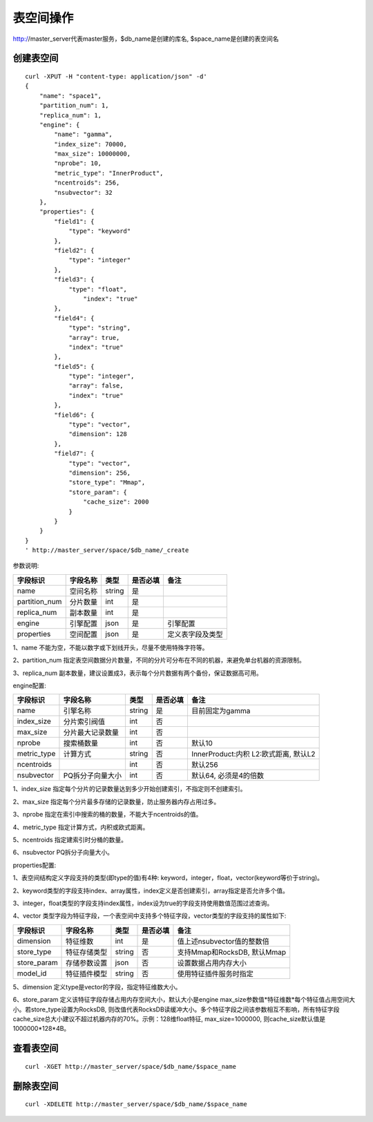 表空间操作
=================

http://master_server代表master服务，$db_name是创建的库名, $space_name是创建的表空间名

创建表空间
--------

::
   
  curl -XPUT -H "content-type: application/json" -d'
  {
      "name": "space1",
      "partition_num": 1,
      "replica_num": 1,
      "engine": {
          "name": "gamma",
          "index_size": 70000,
          "max_size": 10000000,
          "nprobe": 10,
          "metric_type": "InnerProduct",
          "ncentroids": 256,
          "nsubvector": 32
      },
      "properties": {
          "field1": {
              "type": "keyword"
          },
          "field2": {
              "type": "integer"
          },
          "field3": {
              "type": "float",
                  "index": "true"
          },
          "field4": {
              "type": "string",
              "array": true,
              "index": "true"
          },
          "field5": {
              "type": "integer",
              "array": false,
              "index": "true"
          },
          "field6": {
              "type": "vector",
              "dimension": 128
          },
          "field7": {
              "type": "vector",
              "dimension": 256,
              "store_type": "Mmap",
              "store_param": {
                  "cache_size": 2000
              }
          }
      }
  }
  ' http://master_server/space/$db_name/_create


参数说明:

+-------------+---------------+---------------+----------+-----------------+
|字段标识     |字段名称       |类型           |是否必填  |备注             | 
+=============+===============+===============+==========+=================+
|name         |空间名称       |string         |是        |                 |
+-------------+---------------+---------------+----------+-----------------+
|partition_num|分片数量       |int            |是        |                 |
+-------------+---------------+---------------+----------+-----------------+
|replica_num  |副本数量       |int            |是        |                 |
+-------------+---------------+---------------+----------+-----------------+
|engine       |引擎配置       |json           |是        |引擎配置         |
+-------------+---------------+---------------+----------+-----------------+
|properties   |空间配置       |json           |是        |定义表字段及类型 |
+-------------+---------------+---------------+----------+-----------------+

1、name 不能为空，不能以数字或下划线开头，尽量不使用特殊字符等。

2、partition_num 指定表空间数据分片数量，不同的分片可分布在不同的机器，来避免单台机器的资源限制。

3、replica_num 副本数量，建议设置成3，表示每个分片数据有两个备份，保证数据高可用。

engine配置:

+-------------+-----------------+---------------+----------+---------------------------------------+
|字段标识     |字段名称         |类型           |是否必填  |备注                                   | 
+=============+=================+===============+==========+=======================================+
|name         |引擎名称         |string         |是        |目前固定为gamma                        |
+-------------+-----------------+---------------+----------+---------------------------------------+
|index_size   |分片索引阀值     |int            |否        |                                       |
+-------------+-----------------+---------------+----------+---------------------------------------+
|max_size     |分片最大记录数量 |int            |否        |                                       |
+-------------+-----------------+---------------+----------+---------------------------------------+
|nprobe       |搜索桶数量       |int            |否        |默认10                                 |
+-------------+-----------------+---------------+----------+---------------------------------------+
|metric_type  |计算方式         |string         |否        |InnerProduct:内积 L2:欧式距离, 默认L2  |
+-------------+-----------------+---------------+----------+---------------------------------------+
|ncentroids   |                 |int            |否        |默认256                                |
+-------------+-----------------+---------------+----------+---------------------------------------+
|nsubvector   |PQ拆分子向量大小 |int            |否        |默认64, 必须是4的倍数                  |
+-------------+-----------------+---------------+----------+---------------------------------------+


1、index_size 指定每个分片的记录数量达到多少开始创建索引，不指定则不创建索引。

2、max_size  指定每个分片最多存储的记录数量，防止服务器内存占用过多。

3、nprobe    指定在索引中搜索的桶的数量，不能大于ncentroids的值。

4、metric_type 指定计算方式，内积或欧式距离。

5、ncentroids  指定建索引时分桶的数量。

6、nsubvector  PQ拆分子向量大小。

properties配置:

1、表空间结构定义字段支持的类型(即type的值)有4种: keyword，integer，float，vector(keyword等价于string)。

2、keyword类型的字段支持index、array属性，index定义是否创建索引，array指定是否允许多个值。

3、integer，float类型的字段支持index属性，index设为true的字段支持使用数值范围过滤查询。

4、vector 类型字段为特征字段，一个表空间中支持多个特征字段，vector类型的字段支持的属性如下:

+-------------+---------------+---------------+----------+----------------------------+
|字段标识     |字段名称       |类型           |是否必填  |备注                        | 
+=============+===============+===============+==========+============================+
|dimension    |特征维数       |int            |是        |值上述nsubvector值的整数倍  |
+-------------+---------------+---------------+----------+----------------------------+
|store_type   |特征存储类型   |string         |否        |支持Mmap和RocksDB, 默认Mmap |
+-------------+---------------+---------------+----------+----------------------------+
|store_param  |存储参数设置   |json           |否        |设置数据占用内存大小        |
+-------------+---------------+---------------+----------+----------------------------+
|model_id     |特征插件模型   |string         |否        |使用特征插件服务时指定      |
+-------------+---------------+---------------+----------+----------------------------+

5、dimension 定义type是vector的字段，指定特征维数大小。

6、store_param 定义该特征字段存储占用内存空间大小，默认大小是engine max_size参数值*特征维数*每个特征值占用空间大小。若store_type设置为RocksDB, 则改值代表RocksDB读缓冲大小。多个特征字段之间该参数相互不影响，所有特征字段cache_size总大小建议不超过机器内存的70%。示例：128维float特征, max_size=1000000, 则cache_size默认值是1000000*128*4B。


查看表空间
--------
::
  
  curl -XGET http://master_server/space/$db_name/$space_name


删除表空间
--------
::
 
  curl -XDELETE http://master_server/space/$db_name/$space_name


